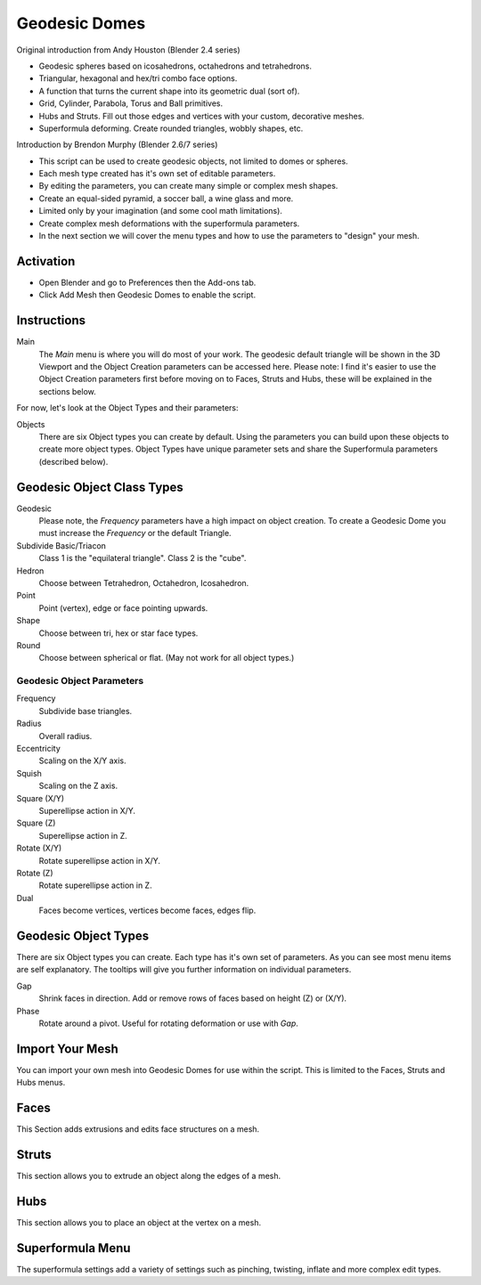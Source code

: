 
**************
Geodesic Domes
**************

Original introduction from Andy Houston (Blender 2.4 series)

- Geodesic spheres based on icosahedrons, octahedrons and tetrahedrons.
- Triangular, hexagonal and hex/tri combo face options.
- A function that turns the current shape into its geometric dual (sort of).
- Grid, Cylinder, Parabola, Torus and Ball primitives.
- Hubs and Struts. Fill out those edges and vertices with your custom, decorative meshes.
- Superformula deforming. Create rounded triangles, wobbly shapes, etc.

Introduction by Brendon Murphy (Blender 2.6/7 series)

- This script can be used to create geodesic objects, not limited to domes or spheres.
- Each mesh type created has it's own set of editable parameters.
- By editing the parameters, you can create many simple or complex mesh shapes.
- Create an equal-sided pyramid, a soccer ball, a wine glass and more.
- Limited only by your imagination (and some cool math limitations).
- Create complex mesh deformations with the superformula parameters.
- In the next section we will cover the menu types and how to use the parameters to "design" your mesh.


Activation
==========

- Open Blender and go to Preferences then the Add-ons tab.
- Click Add Mesh then Geodesic Domes to enable the script.


Instructions
============

Main
   The *Main* menu is where you will do most of your work.
   The geodesic default triangle will be shown in the 3D Viewport and
   the Object Creation parameters can be accessed here.
   Please note: I find it's easier to use the Object Creation parameters first before moving on to
   Faces, Struts and Hubs, these will be explained in the sections below.

For now, let's look at the Object Types and their parameters:

Objects
   There are six Object types you can create by default.
   Using the parameters you can build upon these objects to create more object types.
   Object Types have unique parameter sets and share the Superformula parameters (described below).


Geodesic Object Class Types
===========================

Geodesic
   Please note, the *Frequency* parameters have a high impact on object creation.
   To create a Geodesic Dome you must increase the *Frequency* or the default Triangle.

Subdivide Basic/Triacon
   Class 1 is the "equilateral triangle".
   Class 2 is the "cube".

Hedron
   Choose between Tetrahedron, Octahedron, Icosahedron.

Point
   Point (vertex), edge or face pointing upwards.

Shape
   Choose between tri, hex or star face types.

Round
   Choose between spherical or flat. (May not work for all object types.)


Geodesic Object Parameters
--------------------------

Frequency
   Subdivide base triangles.

Radius
   Overall radius.

Eccentricity
   Scaling on the X/Y axis.

Squish
   Scaling on the Z axis.

Square (X/Y)
   Superellipse action in X/Y.

Square (Z)
   Superellipse action in Z.

Rotate (X/Y)
   Rotate superellipse action in X/Y.

Rotate (Z)
   Rotate superellipse action in Z.

Dual
   Faces become vertices, vertices become faces, edges flip.


Geodesic Object Types
=====================

There are six Object types you can create.
Each type has it's own set of parameters.
As you can see most menu items are self explanatory.
The tooltips will give you further information on individual parameters.

Gap
   Shrink faces in direction.
   Add or remove rows of faces based on height (Z) or (X/Y).

Phase
   Rotate around a pivot.
   Useful for rotating deformation or use with *Gap*.


Import Your Mesh
================

You can import your own mesh into Geodesic Domes for use within the script.
This is limited to the Faces, Struts and Hubs menus.


Faces
=====

This Section adds extrusions and edits face structures on a mesh.


Struts
======

This section allows you to extrude an object along the edges of a mesh.


Hubs
====

This section allows you to place an object at the vertex on a mesh.


Superformula Menu
=================

The superformula settings add a variety of settings such as pinching, twisting, inflate and
more complex edit types.


.. reference::

   :Category:  Add Mesh
   :Description: Create Geodesic object types.
   :Location: :menuselection:`3D Viewport --> Add --> Mesh`
   :File: add_mesh_geodesic_domes folder
   :Author: Andy Housten
   :Maintainer: To Do
   :License: GPL
   :Support Level: Community
   :Note: This add-on is bundled with Blender.
